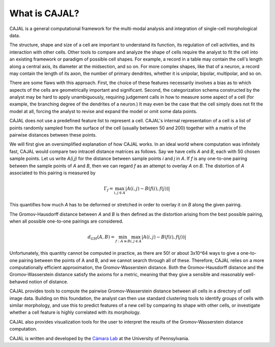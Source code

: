.. -*- coding: utf-8 -*-

What is CAJAL?
==============

CAJAL is a general computational framework for the multi-modal analysis and integration of single-cell morphological data.

The structure, shape and size of a cell are important to understand its function, its regulation of cell activities, and its interaction with other cells. Other tools to compare and analyze the
shape of cells require the analyst to fit the cell into an existing framework or paradigm of possible cell shapes. For example, a record in a table may contain the cell's length along a central axis, its diameter at the midsection, and so on. For more complex shapes, like that of a neuron, a record may contain the length of its axon, the number of primary dendrites, whether it is unipolar, bipolar, multipolar, and so on.

There are some flaws with this approach. First, the choice of these features necessarily involves a bias as to which aspects of the cells are geometrically important and significant. Second, the categorization schema constructed by the analyst may be hard to apply unambiguously, requiring judgement calls in how to measure some aspect of a cell (for example, the branching degree of the dendrites of a neuron.) It may even be the case that the cell simply does not fit the model at all, forcing the analyst to revise and expand the model or omit some data points.

CAJAL does not use a predefined feature list to represent a cell. CAJAL's internal representation of a cell is a list of points randomly sampled from the surface of the cell (usually between 50 and 200) together with a matrix of the pairwise distances between these points.

We will first give an oversimplified explanation of how CAJAL works. In an ideal world where computation was infinitely fast, CAJAL would compare two intracell distance matrices as follows.
Say we have cells *A* and *B*, each with 50 chosen sample points. Let us write *A(i,j)* for the distance between sample points *i* and *j* in *A*. If *f* is any one-to-one pairing between the sample points of *A* and *B*, then we can regard *f* as an attempt to overlay *A* on *B*. The distortion of *A* associated to this pairing is measured by

.. math::  \Gamma_f = \max_{i,j \in A} \lvert A(i,j) - B(f(i),f(j)) \rvert

This quantifies how much *A* has to be deformed or stretched in order to overlay it on *B* along the given pairing.

The Gromov-Hausdorff distance between *A* and *B* is then defined as the distortion arising from the best possible pairing, when all possible one-to-one pairings are considered.

.. math::  d_{GH}(A,B) = \min_{f : A\cong B} \max_{i,j \in A} \lvert A(i,j) - B(f(i),f(j)) \rvert

Unfortunately, this quantity cannot be computed in practice, as there are 50! or about 3x10^64 ways to give a one-to-one pairing between the points of A and B, and we cannot search through all of these. Therefore, CAJAL relies on a more computationally efficient approximation, the Gromov-Wasserstein distance. Both the Gromov-Hausdorff distance and the Gromov-Wasserstein distance satisfy the axioms for a metric, meaning that they give a sensible and reasonably well-behaved notion of distance.

CAJAL provides tools to compute the pairwise Gromov-Wasserstein distance between all cells in a directory of cell image data. Building on this foundation, the analyst can then use standard clustering
tools to identify groups of cells with similar morphology, and use this to predict features of a new cell by comparing its shape with other cells, or investigate whether a cell feature is highly
correlated with its morphology.

CAJAL also provides visualization tools for the user to interpret the results of the Gromov-Wasserstein distance computation.

CAJAL is written and developed by the `Cámara Lab <https://camara-lab.org/>`_ at the University of Pennsylvania. 
